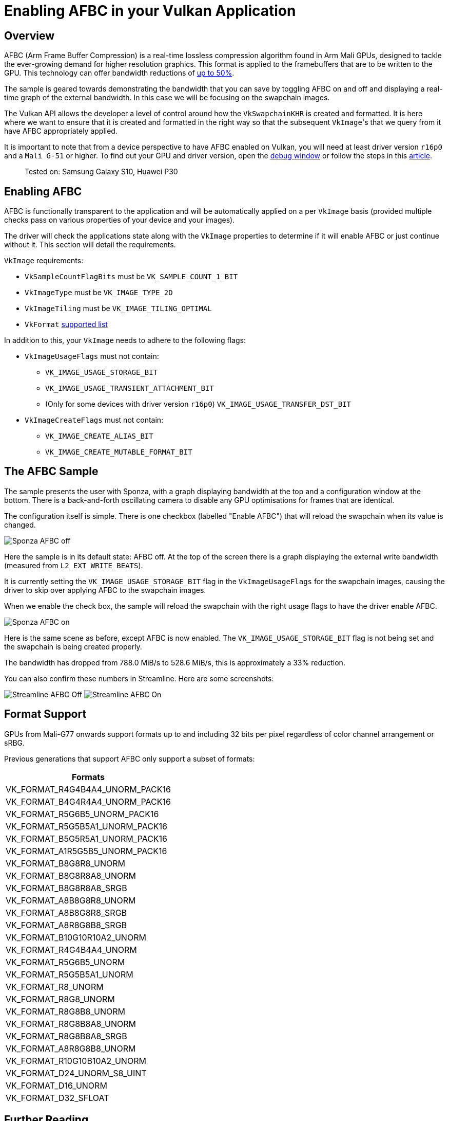 ////
- Copyright (c) 2019-2023, Arm Limited and Contributors
-
- SPDX-License-Identifier: Apache-2.0
-
- Licensed under the Apache License, Version 2.0 the "License";
- you may not use this file except in compliance with the License.
- You may obtain a copy of the License at
-
-     http://www.apache.org/licenses/LICENSE-2.0
-
- Unless required by applicable law or agreed to in writing, software
- distributed under the License is distributed on an "AS IS" BASIS,
- WITHOUT WARRANTIES OR CONDITIONS OF ANY KIND, either express or implied.
- See the License for the specific language governing permissions and
- limitations under the License.
-
////
= Enabling AFBC in your Vulkan Application

== Overview

AFBC (Arm Frame Buffer Compression) is a real-time lossless compression algorithm found in Arm Mali GPUs, designed to tackle the ever-growing demand for higher resolution graphics.
This format is applied to the framebuffers that are to be written to the GPU.
This technology can offer bandwidth reductions of https://developer.arm.com/technologies/graphics-technologies/arm-frame-buffer-compression[up to 50%].

The sample is geared towards demonstrating the bandwidth that you can save by toggling AFBC on and off and displaying a real-time graph of the external bandwidth.
In this case we will be focusing on the swapchain images.

The Vulkan API allows the developer a level of control around how the `VkSwapchainKHR` is created and formatted.
It is here where we want to ensure that it is created and formatted in the right way so that the subsequent ``VkImage``'s that we query from it have AFBC appropriately applied.

It is important to note that from a device perspective to have AFBC enabled on Vulkan, you will need at least driver version `r16p0` and a `Mali G-51` or higher.
To find out your GPU and driver version, open the link:../../../docs/misc.adoc#Debug-Window[debug window] or follow the steps in this link:../../../docs/misc.adoc#Driver-Version[article].

____
Tested on: Samsung Galaxy S10, Huawei P30
____

== Enabling AFBC

AFBC is functionally transparent to the application and will be automatically applied on a per `VkImage` basis (provided multiple checks pass on various properties of your device and your images).

The driver will check the applications state along with the `VkImage` properties to determine if it will enable AFBC or just continue without it.
This section will detail the requirements.

`VkImage` requirements:

* `VkSampleCountFlagBits` must be `VK_SAMPLE_COUNT_1_BIT`
* `VkImageType` must be `VK_IMAGE_TYPE_2D`
* `VkImageTiling` must be `VK_IMAGE_TILING_OPTIMAL`
* `VkFormat` <<format-support,supported list>>

In addition to this, your `VkImage` needs to adhere to the following flags:

* `VkImageUsageFlags` must not contain:
 ** `VK_IMAGE_USAGE_STORAGE_BIT`
 ** `VK_IMAGE_USAGE_TRANSIENT_ATTACHMENT_BIT`
 ** (Only for some devices with driver version `r16p0`) `VK_IMAGE_USAGE_TRANSFER_DST_BIT`
* `VkImageCreateFlags` must not contain:
 ** `VK_IMAGE_CREATE_ALIAS_BIT`
 ** `VK_IMAGE_CREATE_MUTABLE_FORMAT_BIT`

== The AFBC Sample

The sample presents the user with Sponza, with a graph displaying bandwidth at the top and a configuration window at the bottom.
There is a back-and-forth oscillating camera to disable any GPU optimisations for frames that are identical.

The configuration itself is simple.
There is one checkbox (labelled "Enable AFBC") that will reload the swapchain when its value is changed.

image::./images/afbc_disabled.jpg[Sponza AFBC off]

Here the sample is in its default state: AFBC off.
At the top of the screen there is a graph displaying the external write bandwidth (measured from `L2_EXT_WRITE_BEATS`).

It is currently setting the `VK_IMAGE_USAGE_STORAGE_BIT` flag in the `VkImageUsageFlags` for the swapchain images, causing the driver to skip over applying AFBC to the swapchain images.

When we enable the check box, the sample will reload the swapchain with the right usage flags to have the driver enable AFBC.

image::./images/afbc_enabled.jpg[Sponza AFBC on]

Here is the same scene as before, except AFBC is now enabled.
The `VK_IMAGE_USAGE_STORAGE_BIT` flag is not being set and the swapchain is being created properly.

The bandwidth has dropped from 788.0 MiB/s to 528.6 MiB/s, this is approximately a 33% reduction.

You can also confirm these numbers in Streamline.
Here are some screenshots:

image:./images/streamline_disabled.png[Streamline AFBC Off] image:./images/streamline_enabled.png[Streamline AFBC On]

== Format Support

GPUs from Mali-G77 onwards support formats up to and including 32 bits per pixel regardless of color channel arrangement or sRBG.

Previous generations that support AFBC only support a subset of formats:

[cols=^]
|===
| Formats

| VK_FORMAT_R4G4B4A4_UNORM_PACK16
| VK_FORMAT_B4G4R4A4_UNORM_PACK16
| VK_FORMAT_R5G6B5_UNORM_PACK16
| VK_FORMAT_R5G5B5A1_UNORM_PACK16
| VK_FORMAT_B5G5R5A1_UNORM_PACK16
| VK_FORMAT_A1R5G5B5_UNORM_PACK16
| VK_FORMAT_B8G8R8_UNORM
| VK_FORMAT_B8G8R8A8_UNORM
| VK_FORMAT_B8G8R8A8_SRGB
| VK_FORMAT_A8B8G8R8_UNORM
| VK_FORMAT_A8B8G8R8_SRGB
| VK_FORMAT_A8R8G8B8_SRGB
| VK_FORMAT_B10G10R10A2_UNORM
| VK_FORMAT_R4G4B4A4_UNORM
| VK_FORMAT_R5G6B5_UNORM
| VK_FORMAT_R5G5B5A1_UNORM
| VK_FORMAT_R8_UNORM
| VK_FORMAT_R8G8_UNORM
| VK_FORMAT_R8G8B8_UNORM
| VK_FORMAT_R8G8B8A8_UNORM
| VK_FORMAT_R8G8B8A8_SRGB
| VK_FORMAT_A8R8G8B8_UNORM
| VK_FORMAT_R10G10B10A2_UNORM
| VK_FORMAT_D24_UNORM_S8_UINT
| VK_FORMAT_D16_UNORM
| VK_FORMAT_D32_SFLOAT
|===

== Further Reading

* https://www.arm.com/why-arm/technologies/graphics-technologies/arm-frame-buffer-compression[Arm Frame Buffer Compression] - developer.arm.com

== Best practice summary

*Do*

* Ensure that your swapchain is created correctly as per the requirements of AFBC.
* Ensure that all textures are compressed into ASTC format.
* Avoid changing your image configuration at run-time (using `vkCmdCopyImage` with an invalid AFBC requirement) as it will trigger a decompression.
* Make sure you are resolving your images using `pResolveAttachments` when it comes to multisampling.
Any `VkImage` with `SAMPLE_COUNT > 1` will not have AFBC applied to it.

*Don't*

* Use image usage flags, such as `VK_IMAGE_USAGE_STORAGE_BIT`, unless you really need it (i.e.
for compute on a specific image).

*Impact*

* Having an incorrect configuration of your images will cause all your surface ``VkImage``'s to be uncompressed, losing out on considerable system wide bandwidth reductions.

*Debugging*

* To test if AFBC is enabled or disabled, you can use a profiler such as Streamline and record the bandwidth values when AFBC is enabled or when AFBC is disabled.
